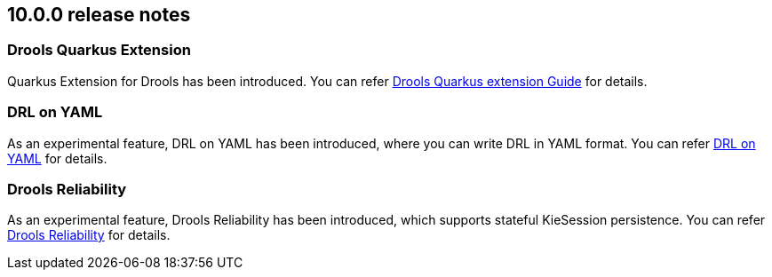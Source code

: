 ////
Licensed to the Apache Software Foundation (ASF) under one
or more contributor license agreements.  See the NOTICE file
distributed with this work for additional information
regarding copyright ownership.  The ASF licenses this file
to you under the Apache License, Version 2.0 (the
"License"); you may not use this file except in compliance
with the License.  You may obtain a copy of the License at

    http://www.apache.org/licenses/LICENSE-2.0

  Unless required by applicable law or agreed to in writing,
  software distributed under the License is distributed on an
  "AS IS" BASIS, WITHOUT WARRANTIES OR CONDITIONS OF ANY
  KIND, either express or implied.  See the License for the
  specific language governing permissions and limitations
  under the License.
////

== 10.0.0 release notes

=== Drools Quarkus Extension

Quarkus Extension for Drools has been introduced. You can refer link:https://github.com/apache/incubator-kie-drools/blob/main/drools-quarkus-extension/drools-quarkus-quickstart-test/guide.adoc[Drools Quarkus extension Guide] for details.

=== DRL on YAML

As an experimental feature, DRL on YAML has been introduced, where you can write DRL in YAML format. You can refer link:https://github.com/apache/incubator-kie-drools/tree/main/drools-drlonyaml-parent[DRL on YAML] for details.

=== Drools Reliability

As an experimental feature, Drools Reliability has been introduced, which supports stateful KieSession persistence. You can refer link:https://github.com/apache/incubator-kie-drools/tree/main/drools-reliability[Drools Reliability] for details.